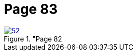 = Page 83
:page-role: doc-width

image::52.jpg[align="left",title="Page 82, image 52 (Click to enlarge),link=self]



